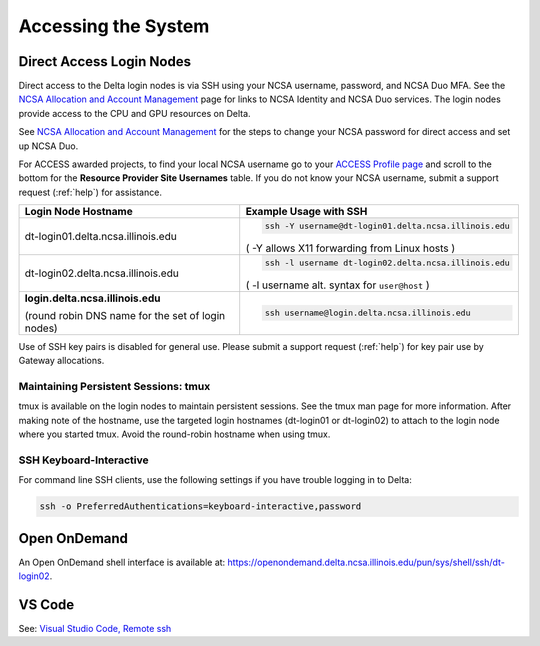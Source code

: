 .. _access:

Accessing the System
=========================

.. _direct_access:

Direct Access Login Nodes
-----------------------------

Direct access to the Delta login nodes is via SSH using your NCSA username, password, and NCSA Duo MFA. See the `NCSA Allocation and Account Management <https://wiki.ncsa.illinois.edu/display/USSPPRT/NCSA+Allocation+and+Account+Management>`_ page for links to NCSA Identity and NCSA Duo services. The login nodes provide access to the CPU and GPU resources on Delta.

See `NCSA Allocation and Account Management <https://wiki.ncsa.illinois.edu/display/USSPPRT/NCSA+Allocation+and+Account+Management>`_ for the steps to change your NCSA password for direct access and set up NCSA Duo. 

For ACCESS awarded projects, to find your local NCSA username go to your `ACCESS Profile page <https://allocations.access-ci.org/profile>`_ and scroll to the bottom for the **Resource Provider Site Usernames** table. If you do not know your NCSA username, submit a support request (:ref:`help`) for assistance.

+------------------------------------+--------------------------------------------------------+
|   Login Node Hostname              |   Example Usage with SSH                               |
+====================================+========================================================+
|                                    | .. code-block:: terminal                               |
| dt-login01.delta.ncsa.illinois.edu |                                                        |
|                                    |    ssh -Y username@dt-login01.delta.ncsa.illinois.edu  |
|                                    |                                                        |
|                                    | ( -Y allows X11 forwarding from Linux hosts )          |
|                                    |                                                        |    
+------------------------------------+--------------------------------------------------------+
| dt-login02.delta.ncsa.illinois.edu | .. code-block:: terminal                               |
|                                    |                                                        |
|                                    |    ssh -l username dt-login02.delta.ncsa.illinois.edu  |
|                                    |                                                        |
|                                    | ( -l username alt. syntax for ``user@host`` )          |
|                                    |                                                        |
+------------------------------------+--------------------------------------------------------+
| **login.delta.ncsa.illinois.edu**  | .. code-block:: terminal                               |
|                                    |                                                        |    
| (round robin DNS name for the set  |    ssh username@login.delta.ncsa.illinois.edu          |   
| of login nodes)                    |                                                        |    
+------------------------------------+--------------------------------------------------------+

Use of SSH key pairs is disabled for general use. Please submit a support request (:ref:`help`) for key pair use by Gateway allocations.

Maintaining Persistent Sessions: tmux
~~~~~~~~~~~~~~~~~~~~~~~~~~~~~~~~~~~~~~

tmux is available on the login nodes to maintain persistent sessions.
See the tmux man page for more information. 
After making note of the hostname, use the targeted login hostnames (dt-login01 or dt-login02) to attach to the login node where you started tmux. 
Avoid the round-robin hostname when using tmux.

SSH Keyboard-Interactive
~~~~~~~~~~~~~~~~~~~~~~~~~

For command line SSH clients, use the following settings if you have trouble logging in to Delta:

.. code-block::
   
   ssh -o PreferredAuthentications=keyboard-interactive,password

Open OnDemand
-------------

An Open OnDemand shell interface is available at: https://openondemand.delta.ncsa.illinois.edu/pun/sys/shell/ssh/dt-login02.

..  image:: images/accessing/ood-shell-access.png
    :alt: Delta OpenOnDemand shell access

VS Code
-------
See: 
`Visual Studio Code, Remote ssh <https://ncsa-delta-doc.readthedocs-hosted.com/en/latest/user_guide/prog_env.html#remote-ssh>`_
